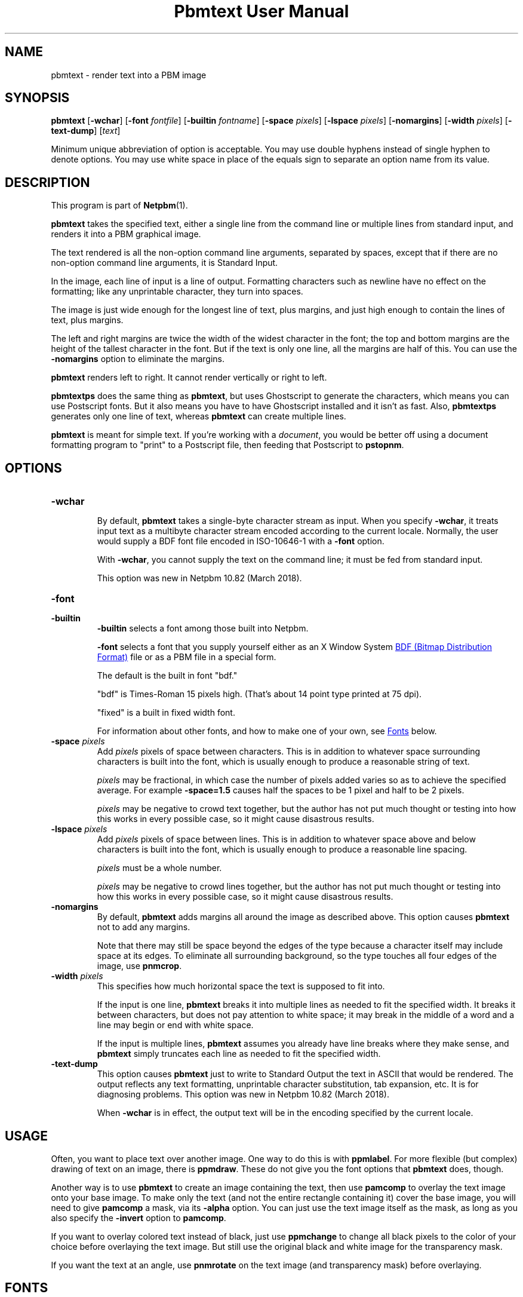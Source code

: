 \
.\" This man page was generated by the Netpbm tool 'makeman' from HTML source.
.\" Do not hand-hack it!  If you have bug fixes or improvements, please find
.\" the corresponding HTML page on the Netpbm website, generate a patch
.\" against that, and send it to the Netpbm maintainer.
.TH "Pbmtext User Manual" 0 "04 April 2018" "netpbm documentation"

.SH NAME

pbmtext - render text into a PBM image

.UN synopsis
.SH SYNOPSIS

\fBpbmtext\fP
[\fB-wchar\fP]
[\fB-font\fP \fIfontfile\fP]
[\fB-builtin\fP \fIfontname\fP]
[\fB-space\fP \fIpixels\fP]
[\fB-lspace\fP \fIpixels\fP]
[\fB-nomargins\fP]
[\fB-width\fP \fIpixels\fP]
[\fB-text-dump\fP]
[\fItext\fP]
.PP
Minimum unique abbreviation of option is acceptable.  You may use double
hyphens instead of single hyphen to denote options.  You may use white
space in place of the equals sign to separate an option name from its value.


.UN description
.SH DESCRIPTION
.PP
This program is part of
.BR "Netpbm" (1)\c
\&.
.PP
\fBpbmtext\fP takes the specified text, either a single line from
the command line or multiple lines from standard input, and renders it
into a PBM graphical image.
.PP
The text rendered is all the non-option command line arguments, separated
by spaces, except that if there are no non-option command line arguments, it
is Standard Input.
  
.PP
In the image, each line of input is a line of output.  Formatting
characters such as newline have no effect on the formatting; like any
unprintable character, they turn into spaces.
.PP
The image is just wide enough for the longest line of text, plus
margins, and just high enough to contain the lines of text, plus
margins.
.PP
The left and right margins are twice the width of the widest
character in the font; the top and bottom margins are the height of
the tallest character in the font.  But if the text is only one line,
all the margins are half of this.  You can use the \fB-nomargins\fP option
to eliminate the margins.
.PP
\fBpbmtext\fP renders left to right.  It cannot render vertically
or right to left.
.PP
\fBpbmtextps\fP does the same thing as \fBpbmtext\fP, but uses
Ghostscript to generate the characters, which means you can use
Postscript fonts.  But it also means you have to have Ghostscript
installed and it isn't as fast.  Also, \fBpbmtextps\fP generates only
one line of text, whereas \fBpbmtext\fP can create multiple lines.
.PP
\fBpbmtext\fP is meant for simple text.  If you're working with
a \fIdocument\fP, you would be better off using a document formatting
program to "print" to a Postscript file, then feeding that Postscript
to \fBpstopnm\fP.

.UN options
.SH OPTIONS



.TP
\fB-wchar\fP
.sp
By default, \fBpbmtext\fP takes a single-byte character stream as input.
When you specify \fB-wchar\fP, it treats input text as a multibyte character
stream encoded according to the current locale.  Normally, the user would
supply a BDF font file encoded in ISO-10646-1 with a \fB-font\fP option.
.sp
With \fB-wchar\fP, you cannot supply the text on the command line; it must
be fed from standard input.
.sp
This option was new in Netpbm 10.82 (March 2018).


.TP
\fB-font\fP
.TP
\fB-builtin\fP
\fB-builtin\fP selects a font among those built into Netpbm.

\fB-font\fP selects a font that you supply yourself either as an X
Window System 
.UR http://xfree86.org/current/bdf.pdf
BDF (Bitmap Distribution Format)
.UE
\& file or as a PBM file in a special form.
.sp
The default is the built in font "bdf."
.sp
"bdf" is Times-Roman 15 pixels high.  (That's about 14
point type printed at 75 dpi).
.sp
"fixed" is a built in fixed width font.
.sp
For information about other fonts, and how to make one of your own,
see 
.UR #fonts
Fonts
.UE
\& below.


.TP
\fB-space\fP \fIpixels\fP
 Add \fIpixels\fP pixels of space between characters.  This is in
addition to whatever space surrounding characters is built into the
font, which is usually enough to produce a reasonable string of text.
.sp
\fIpixels\fP may be fractional, in which case the number of
pixels added varies so as to achieve the specified average.  For
example \fB-space=1.5\fP causes half the spaces to be 1 pixel and
half to be 2 pixels.
.sp
\fIpixels\fP may be negative to crowd text together, but the
author has not put much thought or testing into how this works in
every possible case, so it might cause disastrous results.

.TP
\fB-lspace\fP \fIpixels\fP
 Add \fIpixels\fP pixels of space between lines.  This is in
addition to whatever space above and below characters is built into
the font, which is usually enough to produce a reasonable line
spacing.
.sp
\fIpixels\fP must be a whole number.
.sp
\fIpixels\fP may be negative to crowd lines together, but the
author has not put much thought or testing into how this works in
every possible case, so it might cause disastrous results.

.TP
\fB-nomargins\fP
By default, \fBpbmtext\fP adds margins all around the image as
described above.  This option causes \fBpbmtext\fP not to add any
margins.
.sp
Note that there may still be space beyond the edges of the type
because a character itself may include space at its edges.  To eliminate
all surrounding background, so the type touches all four edges of the
image, use \fBpnmcrop\fP.

.TP
\fB-width\fP \fIpixels\fP
This specifies how much horizontal space the text is supposed to fit
into.
.sp
If the input is one line, \fBpbmtext\fP breaks it into multiple
lines as needed to fit the specified width.  It breaks it between
characters, but does not pay attention to white space; it may break in
the middle of a word and a line may begin or end with white space.
.sp
If the input is multiple lines, \fBpbmtext\fP assumes you already
have line breaks where they make sense, and \fBpbmtext\fP simply
truncates each line as needed to fit the specified width.

.TP
\fB-text-dump\fP
This option causes \fBpbmtext\fP just to write to Standard Output the text in
ASCII that would be rendered.  The output reflects any text formatting,
unprintable character substitution, tab expansion, etc.  It is for diagnosing
problems.  This option was new in Netpbm 10.82 (March 2018).
.sp
When \fB-wchar\fP is in effect, the output text will be in the encoding
specified by the current locale.




.UN usage
.SH USAGE
.PP
Often, you want to place text over another image.  One way to do this is
with \fBppmlabel\fP.  For more flexible (but complex) drawing of text on an
image, there is \fBppmdraw\fP.  These do not give you the font options that
\fBpbmtext\fP does, though.
.PP
Another way is to use \fBpbmtext\fP to create an image containing
the text, then use \fBpamcomp\fP to overlay the text image onto your
base image.  To make only the text (and not the entire rectangle
containing it) cover the base image, you will need to give
\fBpamcomp\fP a mask, via its \fB-alpha\fP option.  You can just use
the text image itself as the mask, as long as you also specify the
\fB-invert\fP option to \fBpamcomp\fP.
.PP
If you want to overlay colored text instead of black, just use
\fBppmchange\fP to change all black pixels to the color of your
choice before overlaying the text image.  But still use the original
black and white image for the transparency mask.
.PP
If you want the text at an angle, use \fBpnmrotate\fP on the text
image (and transparency mask) before overlaying.

.UN fonts
.SH FONTS
.PP
There are three kinds of fonts you an use with \fBpbmtext\fP:


.IP \(bu
built in
.IP \(bu
BDF
.IP \(bu
PBM


.SS Built In Fonts
.PP
There are two built in fonts: \fBbdf\fP and \fBfixed\fP.  You select
these fonts with a \fB-builtin\fP option.
.PP
\fBbdf\fP is the default when you specify no font information on the
command line.  \fIThe naming reflects the fact that it shares many
characteristics of BDF style fonts.  When this font was implemented,
\fBpbmtext\fP did not have the ability to read arbitrary BDF fonts
specified by the \fB-font\fP option.  There is no external font file
involved.\fP
.PP
\fBbdf\fP is encoded in ISO 8859-1 (Latin 1, 8-bit).  In addition to
English it can handle most West European languages (Spanish, French, German,
Swedish ...)  This set lacks the Euro currency sign.
.PP
\fBfixed\fP is ASCII (7-bit) only.
.PP
While it is not an error to do so, you should not use the above built-in
fonts with \fB-wchar\fP.


.SS BDF Font
.PP
BDF is an ancient font format that at one time was standard for the
X Window System.  Now, you don't see it very often, but you can find
some BDF fonts on the 
.UR http://cvsweb.xfree86.org/cvsweb/xc/fonts/bdf/
Xfree86
.UE
\&
web site.
.PP
You can get the full package of the BDF fonts from XFree86 (see
above) from the 
.UR http://netpbm.sourceforge.net/bdffont.tgz
Netpbm web site
.UE
\&.

.SS PBM Font
.PP
To create a font as a PBM file (to use with the \fB-font\fP
option), you just create a PBM image of the text matrix below.
.PP
The first step is to display text matrix below on the screen,
e.g. in an X11 window.

.nf

    M ",/^_[`jpqy| M

    /  !"#$%&'()*+ /
    < ,-./01234567 <
    > 89:;<=>?@ABC >
    @ DEFGHIJKLMNO @
    _ PQRSTUVWXYZ[ _
    { \e]^_`abcdefg {
    } hijklmnopqrs }
    ~ tuvwxyz{|}~  ~

    M ",/^_[`jpqy| M

.fi
.PP
Make sure it's a fixed width font -- This should display as a
perfect rectangle.
.PP
Also, try to use a simple display program.  Pbmtext divides this
into a matrix of cells, all the same size, each containing one
character, so it is important that whatever you use to display it
display with uniform horizontal and vertical spacing.  Fancy word
processing programs sometimes stretch characters in both directions to
fit certain dimensions, and that won't work.  Sometimes a display
program scales a font to show a character larger or smaller than its
natural size.  That too won't often work because the rounding involved
in such scaling causes non-uniform distances between characters.
.PP
If you display the text matrix improperly, the usual symptom is
that when you try to use the font, \fBpbmtext\fP fails with an error
message telling you that the number of lines in the font isn't
divisible by 11, or it can't find the blank band around the inner
rectangle.  Sometimes the symptom is that one of the characters
displays with a piece of the character that is next to it in the
matrix.  For example, "l" might display with a little piece
of the "m" attached on its right.
.PP
Do a screen grab or window dump of that text, using for instance 
\fBxwd\fP, \fBxgrabsc\fP, or \fBscreendump\fP.  Convert the result into a
pbm file.  If necessary, use \fBpamcut\fP to remove anything you grabbed in
addition to the text pictured above (or be a wimp and use a graphical editor
such as Gimp).  Finally, run it through \fBpnmcrop\fP to make sure the edges
are right up against the text.  \fBpbmtext\fP can figure out the sizes and
spacings from that.
.PP
There are some historical computer fonts, such as that used by the original
IBM PC, in the form that you can screen-grab and turn into a PBM font file
available from
.BR "Stewart
C Russell" (1)\c
\&.  There are fonts with various duodecimal digit glyphs at
.UR http://treisaran.deviantart.com/gallery/38695571/NetPBM-Fonts
 treisara.deviantart.com
.UE
\&.
.PP
PBM fonts cannot be used with \fB-wchar\fP.



.UN multibyte
.SH MULTI-BYTE INPUT
.PP
In the past, English text was encoded in 7-bit ASCII.  8-bit and multibyte
encodings were needed only for non-English languages.  This is not the case
today.  As of this writing, 90% of all web pages are encoded in UTF-8.  While
many of them are actually restricted to 7-bit ASCII, which is a subset of
UTF-8, English text encoded in UTF-8 commonly employs "66 99" style quotation
marks, which do not appear in ASCII.
.PP
If your input text is UTF-8, you should use \fB-wchar\fP.  You may have to
tweak the locale setting.  \fBpbmtext\fP recognizes code points up to 65535.
This is sufficient for the vast majority of text written in modern languages.
.PP
In the default single-byte (or "narrow") character
mode, \fBpbmtext\fP can handle 7-bit and 8-bit character sets.
Examples are ASCII, ISO 8859 family, koi8-r/u and VISCII.  It is up to
the user to supply a BDF file covering the necessary glyphs with the
"-font" option.  The font file must be in the right encoding.
.PP
\fBpbmtext\fP does not inspect the encoding of the font file.


.UN limitations
.SH LIMITATIONS
.PP
If the text is from Standard Input, no line may be longer than 4999
characters.  If one is, the program aborts with an appropriate error message.
.PP
If the text is from Standard Input and contains a null character, the
results are abnormal.  Lines may be truncated, and a single line may be
considered multiple lines.  Normal text does not contain null characters, so
this isn't a big problem.


.UN tips
.SH TIPS
.PP
If you get garbled output, check the input text encoding and font file
encoding.  When using \fB-wchar\fP, also check the current locale.
.PP
To convert the encoding of a text file, use \fBiconv\fP or \fBluit\fP.
.PP
To check the encoding of a BDF file, examine the CHARSET_REGISTRY
line and the next line, which should be CHARSET_ENCODING:

.nf
\f(CW
    $ grep -A1 CHARSET_REGISTRY font-a.bdf
    CHARSET_REGISTRY "ISO8859"
    CHARSET_ENCODING "1"
    
    $ grep -A1 CHARSET_REGISTRY font-b.bdf
    CHARSET_REGISTRY "ISO10646"
    CHARSET_ENCODING "1"
\fP
.fi
.PP
The latter is Unicode.  BDF files coded in ISO 16046-1 usually work for
Western European languages, because ISO 16046-1 expands ISO 8859-1 (also
called "Latin-1") while maintaining the first 256 code points.  ISO
8859-1 itself is a superset of ASCII.  Run the above command and verify the
necessary  glyphs are present.
.PP
\fBIMPORTANT:\fP For input text, a different rule applies.  If
you feed ISO 8859-1 text to \fBpbmtext -wchar\fP set up for UTF-8, the output
will be garbled.  Unicode provides several encoding schemes and different ones
are in effect for input text and font.  \fIThe difference between Unicode
codepoint and the various encodings is a formidable stumbling block; beware of
web pages that get the concept wrong.\fP
.PP
75% of the BDF files in the font collection available from
.UR http://netpbm.sourceforge.net/bdffont.tgz
the Netpbm website
.UE
\& are
in ISO 10646-1.  Many have the Euro sign, Greek letters, etc., but they are
placed at code points available to \fBpbmtext\fP only with \fB-wchar\fP.
.PP
Before \fBpbmtext\fP had the \fB-wchar\fP option, one often had to
produce a BDF file in an 8-bit encoding from a master BDF file encoded in ISO
10646-1.
.PP
There are several programs that perform BDF encoding conversion.  If you
have the X Window System installed, first look for \fBucs2any\fP.  If you
don't, you can download \fBucs2any.pl\fP from
.BR "Unicode fonts and tools
for X11" (1)\c
\&.  This website has much useful information on fonts.
.PP
Another converter is \fBtrbdf\fP, included in the "trscripts"
package, available in some GNU/Linux distributions.
.PP
BDF files encoded in ISO 8859-2, ISO 8859-7, koi8-r, etc. are available
from
.BR "ISO 8859 Alphabet
Soup" (1)\c
\& and its sister page
.BR "The Cyrillic Charset
Soup" (1)\c
\&.  Though the information is dated, these pages give a good overview
of 8-bit character sets.
.PP
To convert OTF or TTF font files to BDF, use 
.UR http://www.math.nmsu.edu/~mleisher/Software/otf2bdf
 \fBotf2bdf\fP by Mike Leisher
.UE
\&.


.UN seealso
.SH SEE ALSO
.BR "pbmtextps" (1)\c
\&,
.BR "pamcut" (1)\c
\&,
.BR "pnmcrop" (1)\c
\&,
.BR "pamcomp" (1)\c
\&,
.BR "ppmchange" (1)\c
\&,
.BR "pnmrotate" (1)\c
\&,
.BR "ppmlabel" (1)\c
\&,
.BR "ppmdraw" (1)\c
\&,
.BR "pstopnm" (1)\c
\&,
.BR "pbm" (5)\c
\&,
\fB
.UR http://www.pango.org
Pango
.UE
\&\fP,
\fB
.UR http://cairographics.org
Cairo
.UE
\&\fP

.UN author
.SH AUTHOR

Copyright (C) 1993 by Jef Poskanzer and George Phillips
.SH DOCUMENT SOURCE
This manual page was generated by the Netpbm tool 'makeman' from HTML
source.  The master documentation is at
.IP
.B http://netpbm.sourceforge.net/doc/pbmtext.html
.PP